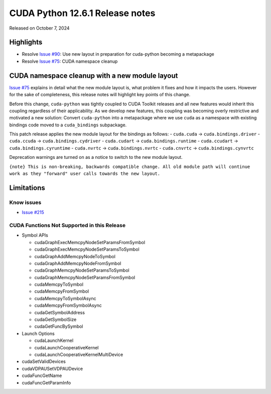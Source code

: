 CUDA Python 12.6.1 Release notes
================================

Released on October 7, 2024

Highlights
----------

-  Resolve `Issue #90 <https://github.com/NVIDIA/cuda-python/issues/90>`__: Use new layout in preparation for cuda-python becoming a metapackage
-  Resolve `Issue #75 <https://github.com/NVIDIA/cuda-python/issues/75>`__: CUDA namespace cleanup

CUDA namespace cleanup with a new module layout
-----------------------------------------------

`Issue #75 <https://github.com/NVIDIA/cuda-python/issues/75>`__ explains in detail what the new module layout is, what problem it fixes and how it impacts the users. However for the sake of completeness, this release notes will highlight key points of this change.

Before this change, ``cuda-python`` was tightly coupled to CUDA Toolkit releases and all new features would inherit this coupling regardless of their applicability. As we develop new features, this coupling was becoming overly restrictive and motivated a new solution: Convert ``cuda-python`` into a metapackage where we use ``cuda`` as a namespace with existing bindings code moved to a ``cuda_bindings`` subpackage.

This patch release applies the new module layout for the bindings as follows: - ``cuda.cuda`` -> ``cuda.bindings.driver`` - ``cuda.ccuda`` -> ``cuda.bindings.cydriver`` - ``cuda.cudart`` -> ``cuda.bindings.runtime`` - ``cuda.ccudart`` -> ``cuda.bindings.cyruntime`` - ``cuda.nvrtc`` -> ``cuda.bindings.nvrtc`` - ``cuda.cnvrtc`` -> ``cuda.bindings.cynvrtc``

Deprecation warnings are turned on as a notice to switch to the new module layout.

``{note} This is non-breaking, backwards compatible change. All old module path will continue work as they "forward" user calls towards the new layout.``

Limitations
-----------

Know issues
~~~~~~~~~~~

-  `Issue #215 <https://github.com/NVIDIA/cuda-python/issues/215>`__

CUDA Functions Not Supported in this Release
~~~~~~~~~~~~~~~~~~~~~~~~~~~~~~~~~~~~~~~~~~~~

-  Symbol APIs

   -  cudaGraphExecMemcpyNodeSetParamsFromSymbol
   -  cudaGraphExecMemcpyNodeSetParamsToSymbol
   -  cudaGraphAddMemcpyNodeToSymbol
   -  cudaGraphAddMemcpyNodeFromSymbol
   -  cudaGraphMemcpyNodeSetParamsToSymbol
   -  cudaGraphMemcpyNodeSetParamsFromSymbol
   -  cudaMemcpyToSymbol
   -  cudaMemcpyFromSymbol
   -  cudaMemcpyToSymbolAsync
   -  cudaMemcpyFromSymbolAsync
   -  cudaGetSymbolAddress
   -  cudaGetSymbolSize
   -  cudaGetFuncBySymbol

-  Launch Options

   -  cudaLaunchKernel
   -  cudaLaunchCooperativeKernel
   -  cudaLaunchCooperativeKernelMultiDevice

-  cudaSetValidDevices
-  cudaVDPAUSetVDPAUDevice
-  cudaFuncGetName
-  cudaFuncGetParamInfo

